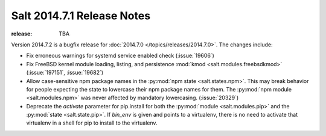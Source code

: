 ===========================
Salt 2014.7.1 Release Notes
===========================

:release: TBA

Version 2014.7.2 is a bugfix release for :doc:`2014.7.0
</topics/releases/2014.7.0>`.  The changes include:

- Fix erroneous warnings for systemd service enabled check (:issue:`19606`)
- Fix FreeBSD kernel module loading, listing, and persistence
  :mod:`kmod <salt.modules.freebsdkmod>` (:issue:`197151`, :issue:`19682`)
- Allow case-sensitive npm package names in the :py:mod:`npm state
  <salt.states.npm>`.  This may break behavior for people expecting the state
  to lowercase their npm package names for them.  The :py:mod:`npm module
  <salt.modules.npm>` was never affected by mandatory lowercasing.
  (:issue:`20329`)
- Deprecate the `activate` parameter for pip.install for both the
  :py:mod:`module <salt.modules.pip>` and the :py:mod:`state <salt.state.pip>`.
  If `bin_env` is given and points to a virtualenv, there is no need to
  activate that virtualenv in a shell for pip to install to the virtualenv.
